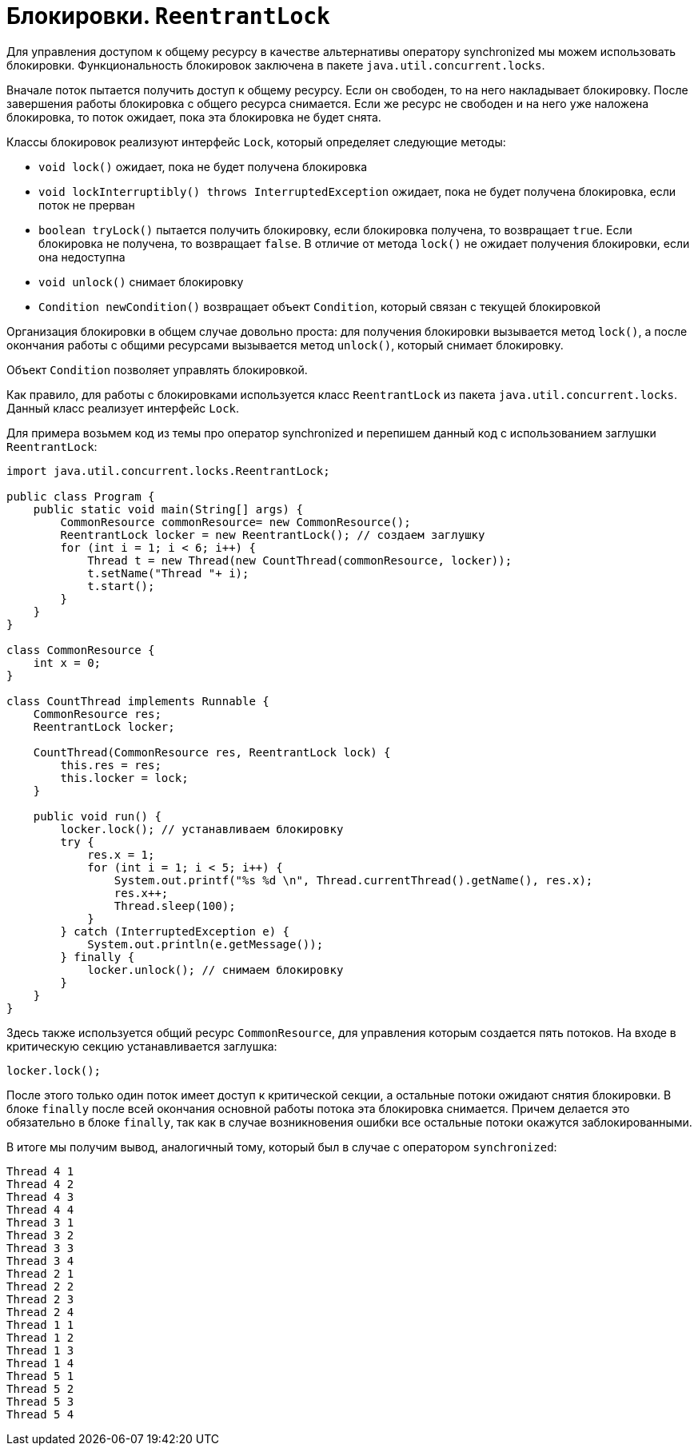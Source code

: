 = Блокировки. `ReentrantLock`

Для управления доступом к общему ресурсу в качестве альтернативы оператору synchronized мы можем использовать блокировки. Функциональность блокировок заключена в пакете `java.util.concurrent.locks`.

Вначале поток пытается получить доступ к общему ресурсу. Если он свободен, то на него накладывает блокировку. После завершения работы блокировка с общего ресурса снимается. Если же ресурс не свободен и на него уже наложена блокировка, то поток ожидает, пока эта блокировка не будет снята.

Классы блокировок реализуют интерфейс `Lock`, который определяет следующие методы:

* `void lock()` ожидает, пока не будет получена блокировка
* `void lockInterruptibly() throws InterruptedException` ожидает, пока не будет получена блокировка, если поток не прерван
* `boolean tryLock()` пытается получить блокировку, если блокировка получена, то возвращает `true`. Если блокировка не получена, то возвращает `false`. В отличие от метода `lock()` не ожидает получения блокировки, если она недоступна
* `void unlock()` снимает блокировку
* `Condition newCondition()` возвращает объект `Condition`, который связан с текущей блокировкой

Организация блокировки в общем случае довольно проста: для получения блокировки вызывается метод `lock()`, а после окончания работы с общими ресурсами вызывается метод `unlock()`, который снимает блокировку.

Объект `Condition` позволяет управлять блокировкой.

Как правило, для работы с блокировками используется класс `ReentrantLock` из пакета `java.util.concurrent.locks`. Данный класс реализует интерфейс `Lock`.

Для примера возьмем код из темы про оператор synchronized и перепишем данный код с использованием заглушки `ReentrantLock`:

[source, java]
----
import java.util.concurrent.locks.ReentrantLock;

public class Program {
    public static void main(String[] args) {
        CommonResource commonResource= new CommonResource();
        ReentrantLock locker = new ReentrantLock(); // создаем заглушку
        for (int i = 1; i < 6; i++) {
            Thread t = new Thread(new CountThread(commonResource, locker));
            t.setName("Thread "+ i);
            t.start();
        }
    }
}

class CommonResource {
    int x = 0;
}

class CountThread implements Runnable {
    CommonResource res;
    ReentrantLock locker;

    CountThread(CommonResource res, ReentrantLock lock) {
        this.res = res;
        this.locker = lock;
    }

    public void run() {
        locker.lock(); // устанавливаем блокировку
        try {
            res.x = 1;
            for (int i = 1; i < 5; i++) {
                System.out.printf("%s %d \n", Thread.currentThread().getName(), res.x);
                res.x++;
                Thread.sleep(100);
            }
        } catch (InterruptedException e) {
            System.out.println(e.getMessage());
        } finally {
            locker.unlock(); // снимаем блокировку
        }
    }
}
----

Здесь также используется общий ресурс `CommonResource`, для управления которым создается пять потоков. На входе в критическую секцию устанавливается заглушка:

[source, java]
----
locker.lock();
----

После этого только один поток имеет доступ к критической секции, а остальные потоки ожидают снятия блокировки. В блоке `finally` после всей окончания основной работы потока эта блокировка снимается. Причем делается это обязательно в блоке `finally`, так как в случае возникновения ошибки все остальные потоки окажутся заблокированными.

В итоге мы получим вывод, аналогичный тому, который был в случае с оператором `synchronized`:

[source, out]
----
Thread 4 1
Thread 4 2
Thread 4 3
Thread 4 4
Thread 3 1
Thread 3 2
Thread 3 3
Thread 3 4
Thread 2 1
Thread 2 2
Thread 2 3
Thread 2 4
Thread 1 1
Thread 1 2
Thread 1 3
Thread 1 4
Thread 5 1
Thread 5 2
Thread 5 3
Thread 5 4
----
